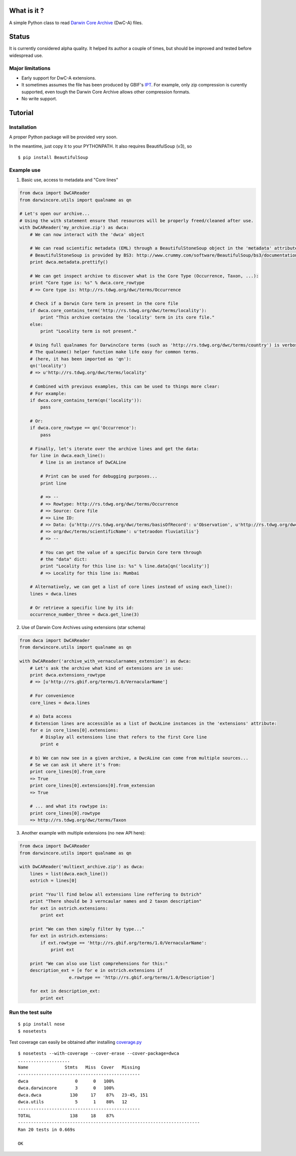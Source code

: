 What is it ?
============

A simple Python class to read `Darwin Core Archive`_ (DwC-A) files.

Status
======

It is currently considered alpha quality. It helped its author a couple of times, but should be improved and tested before widespread use.

Major limitations
-----------------

- Early support for DwC-A extensions.
- It sometimes assumes the file has been produced by GBIF's IPT_. For example, only zip compression is curently supported, even tough the Darwin Core Archive allows other compression formats.
- No write support.

Tutorial
========

Installation
------------

A proper Python package will be provided very soon.

In the meantime, just copy it to your PYTHONPATH. It also requires BeautifulSoup (v3), so

::
    
    $ pip install BeautifulSoup

Example use
-----------

1. Basic use, access to metadata and "Core lines"

.. code:: python

    from dwca import DwCAReader
    from darwincore.utils import qualname as qn

    # Let's open our archive...
    # Using the with statement ensure that resources will be properly freed/cleaned after use.
    with DwCAReader('my_archive.zip') as dwca:
        # We can now interact with the 'dwca' object

        # We can read scientific metadata (EML) through a BeautifulStoneSoup object in the 'metadata' attribute
        # BeautifulStoneSoup is provided by BS3: http://www.crummy.com/software/BeautifulSoup/bs3/documentation.html
        print dwca.metadata.prettify()

        # We can get inspect archive to discover what is the Core Type (Occurrence, Taxon, ...):
        print "Core type is: %s" % dwca.core_rowtype
        # => Core type is: http://rs.tdwg.org/dwc/terms/Occurrence

        # Check if a Darwin Core term in present in the core file
        if dwca.core_contains_term('http://rs.tdwg.org/dwc/terms/locality'):
            print "This archive contains the 'locality' term in its core file."
        else:
            print "Locality term is not present."

        # Using full qualnames for DarwincCore terms (such as 'http://rs.tdwg.org/dwc/terms/country') is verbose...
        # The qualname() helper function make life easy for common terms.
        # (here, it has been imported as 'qn'):
        qn('locality')
        # => u'http://rs.tdwg.org/dwc/terms/locality'

        # Combined with previous examples, this can be used to things more clear:
        # For example:
        if dwca.core_contains_term(qn('locality')):
            pass

        # Or:
        if dwca.core_rowtype == qn('Occurrence'):
            pass

        # Finally, let's iterate over the archive lines and get the data:
        for line in dwca.each_line():
            # line is an instance of DwCALine

            # Print can be used for debugging purposes...
            print line

            # => --
            # => Rowtype: http://rs.tdwg.org/dwc/terms/Occurrence
            # => Source: Core file
            # => Line ID:
            # => Data: {u'http://rs.tdwg.org/dwc/terms/basisOfRecord': u'Observation', u'http://rs.tdwg.org/dwc/terms/family': # => u'Tetraodontidae', u'http://rs.tdwg.org/dwc/terms/locality': u'Borneo', u'http://rs.tdwg.# 
            # => org/dwc/terms/scientificName': u'tetraodon fluviatilis'}
            # => --

            # You can get the value of a specific Darwin Core term through
            # the "data" dict:
            print "Locality for this line is: %s" % line.data[qn('locality')]
            # => Locality for this line is: Mumbai

        # Alternatively, we can get a list of core lines instead of using each_line():
        lines = dwca.lines

        # Or retrieve a specific line by its id:
        occurrence_number_three = dwca.get_line(3)

2. Use of Darwin Core Archives using extensions (star schema)

.. code:: python

    from dwca import DwCAReader
    from darwincore.utils import qualname as qn

    with DwCAReader('archive_with_vernacularnames_extension') as dwca:
        # Let's ask the archive what kind of extensions are in use:
        print dwca.extensions_rowtype
        # => [u'http://rs.gbif.org/terms/1.0/VernacularName']

        # For convenience
        core_lines = dwca.lines

        # a) Data access
        # Extension lines are accessible as a list of DwcALine instances in the 'extensions' attribute:
        for e in core_lines[0].extensions:
            # Display all extensions line that refers to the first Core line
            print e

        # b) We can now see in a given archive, a DwcALine can come from multiple sources...
        # Se we can ask it where it's from:
        print core_lines[0].from_core
        => True
        print core_lines[0].extensions[0].from_extension
        => True

        # ... and what its rowtype is:
        print core_lines[0].rowtype
        => http://rs.tdwg.org/dwc/terms/Taxon

3. Another example with multiple extensions (no new API here):

.. code:: python

    from dwca import DwCAReader
    from darwincore.utils import qualname as qn

    with DwCAReader('multiext_archive.zip') as dwca:
        lines = list(dwca.each_line())
        ostrich = lines[0]

        print "You'll find below all extensions line reffering to Ostrich"
        print "There should be 3 verncaular names and 2 taxon description"
        for ext in ostrich.extensions:
            print ext

        print "We can then simply filter by type..."
        for ext in ostrich.extensions:
            if ext.rowtype == 'http://rs.gbif.org/terms/1.0/VernacularName':
                print ext

        print "We can also use list comprehensions for this:"
        description_ext = [e for e in ostrich.extensions if
                       e.rowtype == 'http://rs.gbif.org/terms/1.0/Description']
        
        for ext in description_ext:
            print ext


Run the test suite
------------------

::
    
    $ pip install nose
    $ nosetests

Test coverage can easily be obtained after installing `coverage.py`_

::

    $ nosetests --with-coverage --cover-erase --cover-package=dwca
    ....................
    Name              Stmts   Miss  Cover   Missing
    -----------------------------------------------
    dwca                  0      0   100%
    dwca.darwincore       3      0   100%
    dwca.dwca           130     17    87%   23-45, 151
    dwca.utils            5      1    80%   12
    -----------------------------------------------
    TOTAL               138     18    87%
    ----------------------------------------------------------------------
    Ran 20 tests in 0.669s

    OK


.. _Darwin Core Archive: http://en.wikipedia.org/wiki/Darwin_Core_Archive
.. _IPT: https://code.google.com/p/gbif-providertoolkit/
.. _coverage.py: http://nedbatchelder.com/code/coverage/
